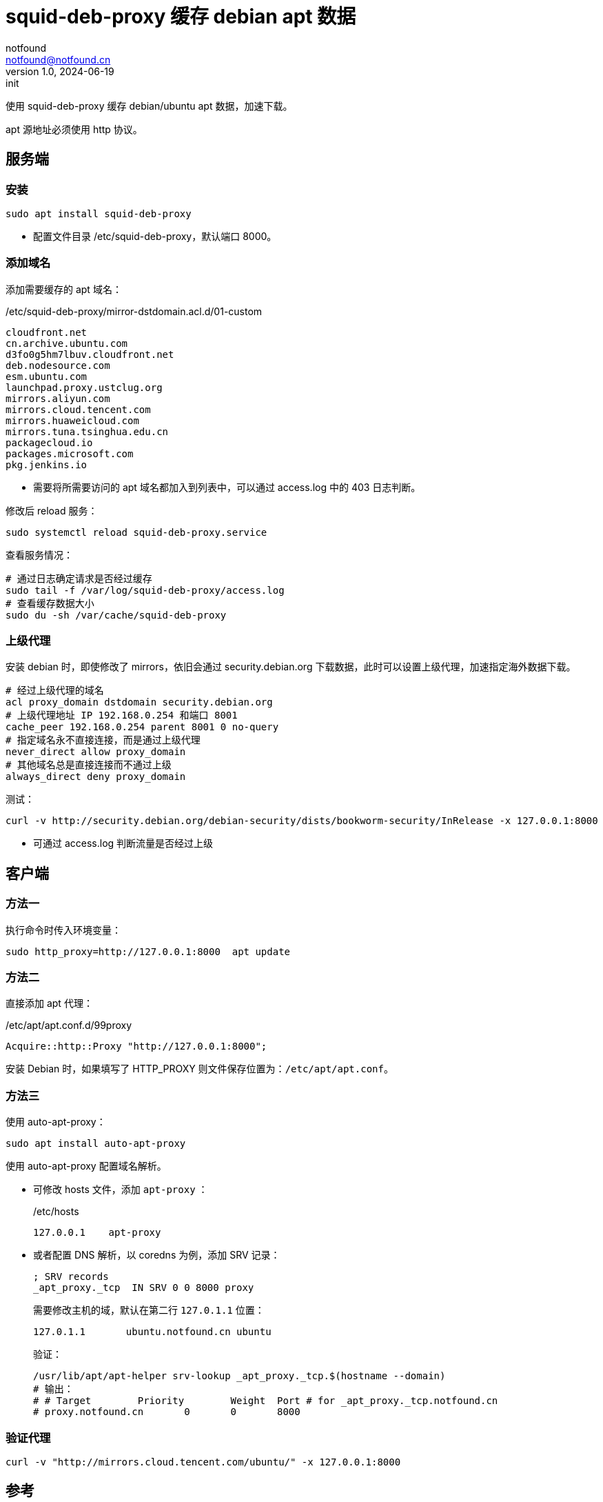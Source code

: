 = squid-deb-proxy 缓存 debian apt 数据
notfound <notfound@notfound.cn>
1.0, 2024-06-19: init

:page-slug: deb-squid-deb-proxy
:page-category: deb
:page-tags: deb,linux,squid,proxy

使用 squid-deb-proxy 缓存 debian/ubuntu apt 数据，加速下载。

apt 源地址必须使用 http 协议。

== 服务端

=== 安装

[source,bash]
----
sudo apt install squid-deb-proxy
----
* 配置文件目录 /etc/squid-deb-proxy，默认端口 8000。

=== 添加域名

添加需要缓存的 apt 域名：

./etc/squid-deb-proxy/mirror-dstdomain.acl.d/01-custom
[source,text]
----
cloudfront.net
cn.archive.ubuntu.com
d3fo0g5hm7lbuv.cloudfront.net
deb.nodesource.com
esm.ubuntu.com
launchpad.proxy.ustclug.org
mirrors.aliyun.com
mirrors.cloud.tencent.com
mirrors.huaweicloud.com
mirrors.tuna.tsinghua.edu.cn
packagecloud.io
packages.microsoft.com
pkg.jenkins.io
----
* 需要将所需要访问的 apt 域名都加入到列表中，可以通过 access.log 中的 403 日志判断。

修改后 reload 服务：

[source,bash]
----
sudo systemctl reload squid-deb-proxy.service
----

查看服务情况：

[source,bash]
----
# 通过日志确定请求是否经过缓存
sudo tail -f /var/log/squid-deb-proxy/access.log
# 查看缓存数据大小
sudo du -sh /var/cache/squid-deb-proxy
----

=== 上级代理

安装 debian 时，即使修改了 mirrors，依旧会通过 security.debian.org 下载数据，此时可以设置上级代理，加速指定海外数据下载。

[source,conf]
----
# 经过上级代理的域名
acl proxy_domain dstdomain security.debian.org
# 上级代理地址 IP 192.168.0.254 和端口 8001
cache_peer 192.168.0.254 parent 8001 0 no-query
# 指定域名永不直接连接，而是通过上级代理
never_direct allow proxy_domain
# 其他域名总是直接连接而不通过上级
always_direct deny proxy_domain
----

测试：

[source,bash]
----
curl -v http://security.debian.org/debian-security/dists/bookworm-security/InRelease -x 127.0.0.1:8000
----
* 可通过 access.log 判断流量是否经过上级

== 客户端

=== 方法一

执行命令时传入环境变量：

[source,bash]
----
sudo http_proxy=http://127.0.0.1:8000  apt update
----

=== 方法二

直接添加 apt 代理：

./etc/apt/apt.conf.d/99proxy
[source,text]
----
Acquire::http::Proxy "http://127.0.0.1:8000";
----

安装 Debian 时，如果填写了 HTTP_PROXY 则文件保存位置为：`/etc/apt/apt.conf`。

=== 方法三

使用 auto-apt-proxy：

[source,bash]
----
sudo apt install auto-apt-proxy
----

使用 auto-apt-proxy 配置域名解析。

* 可修改 hosts 文件，添加 `apt-proxy` ：
+
./etc/hosts
[source,bash]
----
127.0.0.1    apt-proxy
----
+
* 或者配置 DNS 解析，以 coredns 为例，添加 SRV 记录：
+
[source,dns-zone]
----
; SRV records
_apt_proxy._tcp  IN SRV 0 0 8000 proxy
----
+
需要修改主机的域，默认在第二行 `127.0.1.1` 位置：
+
[source,hosts]
----
127.0.1.1       ubuntu.notfound.cn ubuntu
----
+
验证：
+
[source,bash]
----
/usr/lib/apt/apt-helper srv-lookup _apt_proxy._tcp.$(hostname --domain)
# 输出：
# # Target        Priority        Weight  Port # for _apt_proxy._tcp.notfound.cn
# proxy.notfound.cn       0       0       8000
----

=== 验证代理

[source,bash]
----
curl -v "http://mirrors.cloud.tencent.com/ubuntu/" -x 127.0.0.1:8000
----

== 参考

* https://docs.redhat.com/zh_hans/documentation/red_hat_enterprise_linux/8/html/deploying_different_types_of_servers/configuring-the-squid-caching-proxy-server_deploying-different-types-of-servers
* man auto-apt-proxy
